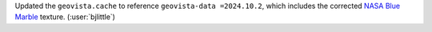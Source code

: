 Updated the ``geovista.cache`` to reference ``geovista-data =2024.10.2``,
which includes the corrected
`NASA Blue Marble <https://visibleearth.nasa.gov/collection/1484/blue-marble>`__
texture. (:user:`bjlittle`)
